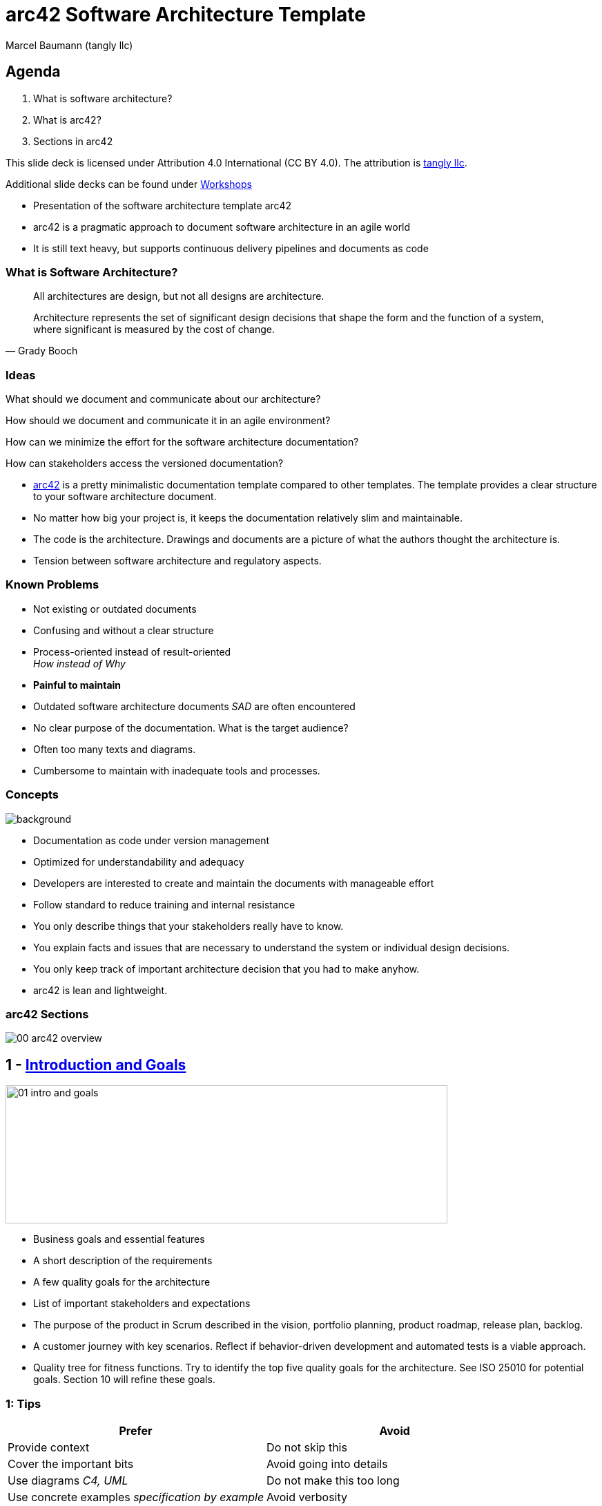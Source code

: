 = arc42 Software Architecture Template
:author: Marcel Baumann (tangly llc)
:imagesdir: pics
:icons: font
:revealjs_theme: white
:revealjs_viewDistance: 5
:revealjs_width: 1408
:revealjs_height: 792
:source-highlighter: highlight.js
:highlightjs-languages: toml, java, bash
:revealjs_slideNumber: true
:revealjs_hash: true
:revealjs_embedded: false
:ref-4-1-view: https://en.wikipedia.org/wiki/4%2B1_architectural_view_model[4+1 Architectural View]
:ref-adr: https://adr.github.io/[Architecture Decision Record ADR]
:ref-arc42: https://arc42.org/[arc42]
:ref-asciidoc: https://asciidoc.org/[Asciidoc]
:ref-c4: https://c4model.com/[C4 Model]
:ref-docker: https://www.docker.com/[Docker]
:ref-git: https://git-scm.com/[Git]
:ref-open-api: https://www.openapis.org/[OpenAPI]
:ref-uml: https://en.wikipedia.org/wiki/Unified_Modeling_Language[UML]

== Agenda

. What is software architecture?
. What is arc42?
. Sections in arc42

[.notes]
--
This slide deck is licensed under Attribution 4.0 International (CC BY 4.0).
The attribution is https://blog.tangly.net/[tangly llc].

Additional slide decks can be found under https://blog.tangly.net/ideas/learnings/workshops/[Workshops]
--

[.notes]
--
- Presentation of the software architecture template arc42
- arc42 is a pragmatic approach to document software architecture in an agile world
- It is still text heavy, but supports continuous delivery pipelines and documents as code
--

=== What is Software Architecture?

[quote,Grady Booch]
____
All architectures are design, but not all designs are architecture.

Architecture represents the set of significant design decisions that shape the form and the function of a system, where significant is measured by the cost of change.
____

=== Ideas

[%step]
What should we document and communicate about our architecture?

[%step]
How should we document and communicate it in an agile environment?

[%step]
How can we minimize the effort for the software architecture documentation?

[%step]
How can stakeholders access the versioned documentation?

[.notes]
--
- {ref-arc42} is a pretty minimalistic documentation template compared to other templates.
The template provides a clear structure to your software architecture document.
- No matter how big your project is, it keeps the documentation relatively slim and maintainable.
- The code is the architecture.
Drawings and documents are a picture of what the authors thought the architecture is.
- Tension between software architecture and regulatory aspects.
--

=== Known Problems

- Not existing or outdated documents
- Confusing and without a clear structure
- Process-oriented instead of result-oriented +
_How instead of Why_
- *Painful to maintain*

[.notes]
--
- Outdated software architecture documents _SAD_ are often encountered
- No clear purpose of the documentation.
What is the target audience?
- Often too many texts and diagrams.
- Cumbersome to maintain with inadequate tools and processes.
--

[.lightbg,background-opacity="0.25"]
=== Concepts

image::00-software-documentation.jpg[background,size=cover]

- Documentation as code under version management
- Optimized for understandability and adequacy
- Developers are interested to create and maintain the documents with manageable effort
- Follow standard to reduce training and internal resistance

[.notes]
--
- You only describe things that your stakeholders really have to know.
- You explain facts and issues that are necessary to understand the system or individual design decisions.
- You only keep track of important architecture decision that you had to make anyhow.
- arc42 is lean and lightweight.
--

=== arc42 Sections

image::00_arc42-overview.png[]

== 1 - https://docs.arc42.org/section-1/[Introduction and Goals]

image::01-intro-and-goals.png[width=640,height=200,float="center"]

- Business goals and essential features
- A short description of the requirements
- A few quality goals for the architecture
- List of important stakeholders and expectations

[.notes]
--
- The purpose of the product in Scrum described in the vision, portfolio planning, product roadmap, release plan, backlog.
- A customer journey with key scenarios.
Reflect if behavior-driven development and automated tests is a viable approach.
- Quality tree for fitness functions.
Try to identify the top five quality goals for the architecture.
See ISO 25010 for potential goals.
Section 10 will refine these goals.
--

===  1: Tips

[cols="1,1",options="header"]
|===
^s|Prefer|Avoid
|Provide context | Do not skip this
|Cover the important bits | Avoid going into details
|Use diagrams _C4, UML_ | Do not make this too long
|Use concrete examples _specification by example_ | Avoid verbosity
|===

[.notes]
--
- Professional software developers know {ref-uml} and {ref-c4}.
Minimize the cognitive load and use established notations.
- Specification by Example is a natural path to behavior-driven development and acceptance criteria in Scrum stories.
--

==  2 - https://docs.arc42.org/section-2/[Constraints]

image::02-constraints-overview.png[width=640,height=200,float="center"]

Anything that constrains teams in design and implementation decisions.

- Environmental and legal aspects
- Company-wide or organizational constraints
- Technical limitations

[.notes]
--
- Architects should understand legal and technical constraints
- Look at the constraints of other systems within the organization
- Document the consequences of imposed constraints
--

== 3 - https://docs.arc42.org/section-3/[Context and Scope]

image::03-context-overview.png[width=640,height=200,float="center"]

- Separate your system from its external systems and users.
- Specify the external interfaces shown either in a business and technical perspectives.
- List of communication interfaces

[.notes]
--
- C4 context diagram is very good to document your system boundaries.
Show all external interfaces.
- Explicitly indicate risks and quality requirements.
- Defer technical context to the deployment section.
--

=== 3: Tips

- Select tools which can be integrated into our continuous delivery pipeline
- Prefer artifacts you can store in {ref-git}
- Follow standards

[.notes]
--
- Do not use https://subversion.apache.org/[Subversion].
It was a great tool and should rest in peace.
--

== 4 - https://docs.arc42.org/section-4/[Solution Strategy]

image::04-solution-strategy-overview.svg[width=640,height=100,float="center"]

Fundamental decisions and solution strategies

- Technology decisions
- Top-level decomposition
- Approaches to achieve top quality goals
- Relevant organizational decisions such as the development process

[.notes]
--
- These decisions form the cornerstones of your architecture.
- Let the solution strategy grow incrementally and interactively.
- Justify the solution strategy.
--

==  5: https://docs.arc42.org/section-5/[Building Block View]

image::05-building-block-overview.png[width=640,height=200,float="center"]

A static decomposition of the system, shown as hierarchy of white boxes up to the right level of abstraction.
Elements are modules, components, subsystems, classes, interfaces, libraries, frameworks, or partitions.

[.notes]
--
- Maintain an overview of your source code by making its structure understandable through abstraction.
This allows you to communicate with your stakeholder on an abstract level without disclosing implementation details.
- Multiple levels of diagrams can be provided.
--

=== Historical Background

UML and {ref-4-1-view} heavily influence the arc42 approach.

image::05-4_1_view_of_sw_architecture.png[float="center"]

[.notes]
--
- Scenarios: section 1: Introduction and goals
- Logical view: section 3: Context and Scope, section 5: Building Block view
- Process view: section 6: Runtime view
- Deployment view: section 7: Deployment view
- Physical view: section 7: Deployment view
--

=== C4

{ref-c4} is a model is a set of hierarchical abstractions

- https://c4model.com/#SystemContextDiagram[System Context View] _shows the system scope_
- https://c4model.com/#ContainerDiagram[Container View] _decomposes the applications and data stores_
- https://c4model.com/#ComponentDiagram[Component View] _decomposes containers into interrelated components_
- https://c4model.com/#CodeDiagram[Code View] _provides details about the design and is based on UML_

[.notes]
--
The optional diagrams are:
- https://c4model.com/#SystemLandscapeDiagram[System Landscape Diagram].
- https://c4model.com/#DynamicDiagram[Dynamic Diagram].
- https://c4model.com/#DeploymentDiagram[Deployment Diagram].
--

=== System Context Diagrams

image::C4-Context.png[width=960,height=640,float="center"]

=== Container Diagrams

image::C4-Container.png[width=960,height=640,float="center"]

=== Component Diagrams

image::C4-Component.png[width=960,height=640,float="center"]

=== Code Diagrams

image::C4-Code.png[width=960,height=640,float="center"]

== 6 - https://docs.arc42.org/section-6/[Runtime View]

image::06-runtime-overview.png[width=640,height=200,float="center"]

Behavior of building blocks as scenarios, covering use cases, operation, administration, error handeling and features.

Examples for this might be UML sequence, activity or state machine diagrams.

[.notes]
--
- Document only a few runtime scenarios.
--

=== 6 - Tips

- Runtime scenarios explain important application behavior
- Maintaining runtime scenarios is expensive
- You often can explain behavior with unit tests to document how the system behaves

== 7 - https://docs.arc42.org/section-7/[Deployment View]

image::07-deployment-overview.png[width=640,height=200,float="center"]

The technical infrastructure with environments, servers and topologies.

Mapping of building blocks to the right infrastructure.

UML offers deployment diagrams to express that view

[.notes]
--
- Document your hardware architecture.
- Architects should have knowledge of hardware and operating system aspects.
- Modern applications are described with Docker or Kubernetes composition textual configurations.
--

[.lightbg,background-opacity="0.2"]
=== 7 - Tips

image::07-docker-compose.png[background,size=cover]

- You can often describe your system topology with a {ref-docker} compose file.
- API are described with {ref-open-api}.

== 8 - https://docs.arc42.org/section-8/[Crosscutting Concepts]

image::08-concepts-overview.png[width=640,height=200,float="center"]

Principal regulations and solution approach relevant in multiple parts of the system.

- domain models, architecture patterns and design patterns
- rules for using specific technology, technical consequences of overall decisions
- implementation rules

[.notes]
--
Concepts form the basis for conceptual integrity (consistency, homogeneity) of the architecture.
- concept papers with any kind of structure - cross-cutting model excerpts or scenarios using notations of the architecture views - example implementations,especially for technical concepts - reference to typical usage of standard frameworks (e.g. using Hibernate for object/relational mapping)
--

=== 8 - Tips

image::08-crosscutting-concepts.png[width=1260,height=600,float="center"]

== 9 - https://docs.arc42.org/section-9/[Architecture Decisions]

image::09-decision-overview.png[width=640,height=200,float="center"]

Important, expensive, critical, large scale or risky architecture decisions including rationales.

Use the {ref-adr} approach to document such decisions.

[.notes]
--
- Stakeholders and the development team of your system should be able to comprehend and retrace your decisions.
- Document decision criteria and rejected alternatives.
--

=== 9 - Architecture Decision Record

image::09-adr-details.png[width=260,height=260,role=right]

Smaller pieces of documentation are easier to read, create and maintain.
When it comes to architecture decisions, development teams often will:

- Know about the decision, as it is visible in the source code
- Miss the motivations behind that historical decision

[.notes]
--
Motivations for decisions change over time.
ADR record these motivations to empower teams to change decisions due to changes, e.g., technical evolutions.
--

== 10 - https://docs.arc42.org/section-10/[Quality]

image::10-q-scenario-overview.png[width=640,height=200,float="center"]

Quality requirements as scenarios.
The quality goals can be taken from section 1  _Introduction and goals_.

[.notes]
--
- Do not use ATAM because it is a slow and manual process.
- Evaluate fitness functions and continuous delivery as an approach to define and validate quality goals.
--

=== 10 - Tips

- Explore fitness functions
- Use static code analysis
- Write automated unit and acceptance tests
- Install monitoring
- Promote defect-driven development

[.notes]
--
Explore approaches:

- defect-driven development
- https://blog.tangly.net/blog/2020/advocate-zero-bug-policy-in-your-projects/[Advocate Zero Bug Policy]
--

== 11 - https://docs.arc42.org/section-11/[Risks and technical Debt]

image::11-risk-overview.png[width=640,height=200,float="center"]

The known technical risks or already present technical debt.

What potential problems exist in the application itself or its surroundings?

What does the development team fear for the future?

=== 11 - Tips

[quote,Tim Lister,Atlantics]
____
Risk management is project management for grown-ups.
____

Each risk has a description, an associated cost, a probability, and a set of mitigation measures.

== 12 - https://docs.arc42.org/section-12/[Glossary]

image::12-glossary-overview.png[width=640,height=200,float="center"]

Important domain and technical terms that stakeholders use when discussing the system.

Translate in other languages if there are multiple languages spoken in your company.

[.notes]
--
If possible, document everything in international English.
The ubiquitous language should also be English.
--

== Lessons Learnt

=== Effort

I generate most of the content into the following sections:

- 5 - Building Block View
- 8 - Crosscutting Concepts
- 9 - Design Decisions _ADR_
- _13 - User Interface_

=== Used Techniques

image::used-techniques.svg[width=960,height=640,float="center"]

// [plantuml, used-techniques-diagram, svg]
// ----
// @startmindmap
// +[#lightgreen] arc42
// ++[#lightblue] Models
// +++ UML
// ++++ Component Diagram
// ++++ Package Diagram
// ++++ Class Diagram
// ++++ Statechart Diagram
// ++++ Sequence Diagram
// +++ C4
// ++++ System Context Diagram
// ++++ Container Diagram
// ++++ Component Diagram
// ++++ Code Diagram
// ++[#lightblue] Build
// +++ Version Management
// +++ Continuous Integration
// +++ Configuration as Code
// +++ Git
// --[#lightblue] Requirements
// --- Specification By Example
// --- Acceptance Criteria
// --- Behavior-Driven Design
// --- Defect-Driven Design
// --[#lightblue] Design
// --- Design Patterns
// --- Code Conventions
// --[#lightblue] Document
// --- Asciidoc
// --- PlantUML
// --- Mermaid
// --- Architecture Design Record
// @endmindmap
// ----// [plantuml, used-techniques-diagram, svg]
// ----
// @startmindmap
// +[#lightgreen] arc42
// ++[#lightblue] Models
// +++ UML
// ++++ Component Diagram
// ++++ Package Diagram
// ++++ Class Diagram
// ++++ Statechart Diagram
// ++++ Sequence Diagram
// +++ C4
// ++++ System Context Diagram
// ++++ Container Diagram
// ++++ Component Diagram
// ++++ Code Diagram
// ++[#lightblue] Build
// +++ Version Management
// +++ Continuous Integration
// +++ Configuration as Code
// +++ Git
// --[#lightblue] Requirements
// --- Specification By Example
// --- Acceptance Criteria
// --- Behavior-Driven Design
// --- Defect-Driven Design
// --[#lightblue] Design
// --- Design Patterns
// --- Code Conventions
// --[#lightblue] Document
// --- Asciidoc
// --- PlantUML
// --- Mermaid
// --- Architecture Decision Record
// @endmindmap
// ----

[.notes]
--
{ref-asciidoc} has the expressive syntax of DocBook.
These features fulfill the requirements of most projects.
--

=== Examples

image::00-arc42-logo.png[role=right]

- https://arc42.org/examples[arc42 Examples]
- https://docs.arc42.org/keywords/[arc42 Practical Tips]
- https://faq.arc42.org/home/[arc42 FAQ]

[.notes]
--
- Embrace modern software engineering practices: TDD, ATDD, Git, CI, C4, UML, VM
- Avoid duplicating texts or images.
Asciidoc provides approaches to reference text blocks and images.
You can version, diff, and create pre- or post-processing tasks on text files.
--

[%notitle]
[.lightbg,background-opacity="0.5"]
== Discussion

image::discussion.png[background,size=cover]
